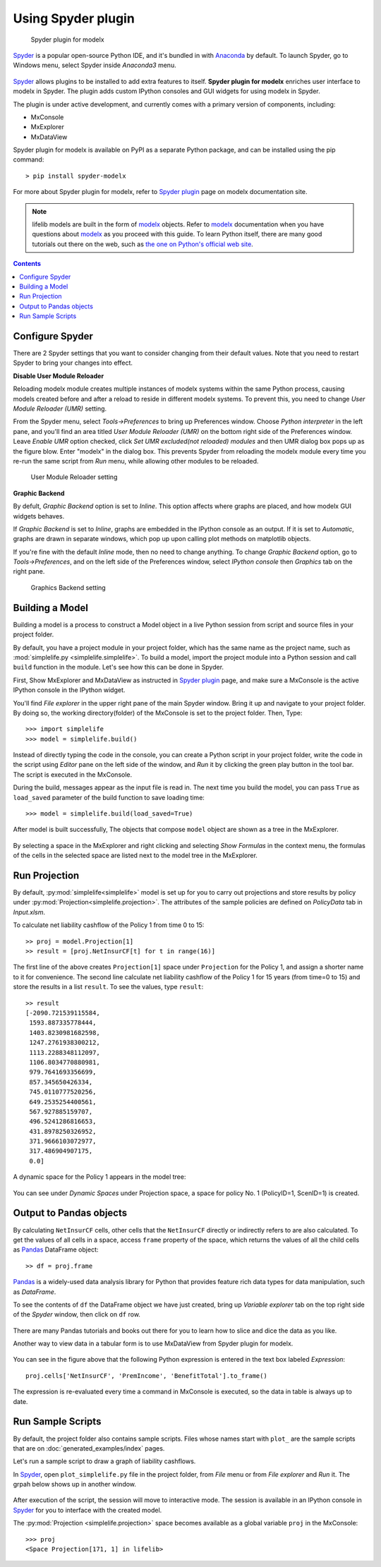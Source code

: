 Using Spyder plugin
===================

.. figure:: /images/spyder/MxPluginImage.png

   Spyder plugin for modelx

`Spyder`_ is a popular open-source Python IDE,
and it's bundled in with `Anaconda <https://www.anaconda.com/>`_ by default.
To launch Spyder, go to Windows menu, select Spyder inside *Anaconda3* menu.

.. figure:: /images/SpyderMenu.png

`Spyder`_ allows plugins to be installed to add extra features to itself.
**Spyder plugin for modelx** enriches user interface to modelx in Spyder.
The plugin adds custom IPython consoles
and GUI widgets for using modelx in Spyder.

The plugin is under active development, and currently comes with
a primary version of components, including:

* MxConsole
* MxExplorer
* MxDataView

Spyder plugin for modelx is available on PyPI as a separate Python package,
and can be installed using the pip command::

    > pip install spyder-modelx

For more about Spyder plugin for modelx, refer to
`Spyder plugin`_ page
on modelx documentation site.

.. Note::
    lifelib models are built in the form of `modelx`_ objects.
    Refer to `modelx`_ documentation when you have
    questions about `modelx`_ as you proceed with this guide.
    To learn Python itself, there are many good tutorials out there on the web,
    such as
    `the one on Python's official web site <https://docs.python.org/3/tutorial/>`_.

.. _Pandas: http://pandas.pydata.org/
.. _modelx: http://docs.modelx.io
.. _Spyder: https://www.spyder-ide.org/
.. _Spyder plugin: https://docs.modelx.io/en/latest/spyder.html

.. contents:: Contents
   :depth: 1
   :local:

Configure Spyder
----------------

There are 2 Spyder settings that you want to consider changing from their
default values.
Note that you need to restart Spyder to bring your changes into effect.

**Disable User Module Reloader**

Reloading modelx module creates multiple instances of modelx systems within
the same Python process,
causing models created before and after a reload to reside in different
modelx systems. To prevent this, you need to change *User Module Reloader (UMR)*
setting.

From the Spyder menu, select *Tools->Preferences* to bring up Preferences window.
Choose *Python interpreter* in the left pane, and you'll find an area titled
*User Module Reloader (UMR)* on the bottom right side of the Preferences window.
Leave *Enable UMR* option checked,
click *Set UMR excluded(not reloaded) modules* and then UMR dialog box pops up
as the figure blow.
Enter "modelx" in the dialog box. This prevents
Spyder from reloading the modelx module every time you re-run the same script
from *Run* menu, while allowing other modules to be reloaded.


.. figure:: /images/spyder/PreferencesUMR.png

   User Module Reloader setting

**Graphic Backend**

By defult, *Graphic Backend* option is set to *Inline*. This option affects
where graphs are placed, and how modelx GUI widgets behaves.

If *Graphic Backend* is set to *Inline*, graphs are embedded in the IPython
console as an output. If it is set to *Automatic*, graphs are drawn
in separate windows, which pop up upon calling plot methods on matplotlib objects.

If you're fine with the default *Inline* mode, then no need to change anything.
To change *Graphic Backend* option, go to *Tools->Preferences*, and on the
left side of the Preferences window, select *IPython console* then
*Graphics* tab on the right pane.

.. figure:: /images/spyder/PreferencesGraphicsBackend.png

   Graphics Backend setting

Building a Model
----------------

Building a model is a process to construct a Model object in a live
Python session from script and source files in your project folder.

By default, you have a project module in your project folder, which has
the same name as the project name, such as
:mod:`simplelife.py <simplelife.simplelife>`.
To build a model, import the project module into a Python session and
call ``build`` function in the module. Let's see how this can be
done in Spyder.

First, Show MxExplorer and MxDataView as instructed in `Spyder plugin`_ page,
and make sure a MxConsole is the active IPython console in the IPython widget.

You'll find *File explorer* in the upper right pane of the main Spyder window.
Bring it up and navigate to your project folder. By doing so, the working
directory(folder) of the MxConsole is
set to the project folder. Then, Type::

  >>> import simplelife
  >>> model = simplelife.build()

Instead of directly typing the code in the console,
you can create a Python script in your project folder,
write the code in the script using *Editor* pane on the left side of the window,
and *Run* it by clicking the green play button in the tool bar.
The script is executed in the MxConsole.

During the build, messages appear as the input file is read in. The next time
you build the model, you can pass ``True`` as ``load_saved`` parameter
of the build function to save loading time::

  >>> model = simplelife.build(load_saved=True)

After model is built successfully, The objects that compose ``model`` object
are shown as a tree in the MxExplorer.

.. figure:: /images/spyder/MxExplorerSimpleLife.png

By selecting a space in the MxExplorer and right clicking and selecting
*Show Formulas* in the context menu, the formulas of the cells
in the selected space are listed next to the model tree in the MxExplorer.

.. figure:: /images/spyder/MxExplorerSimpleLifeWithFormulas.png


Run Projection
--------------

By default, :py:mod:`simplelife<simplelife>` model is set up for you to
carry out projections and store results by policy under
:py:mod:`Projection<simplelife.projection>`. The attributes of the
sample policies are defined on *PolicyData* tab in *Input.xlsm*.

To calculate net liability cashflow of the Policy 1 from time 0 to 15::

   >> proj = model.Projection[1]
   >> result = [proj.NetInsurCF[t] for t in range(16)]

The first line of the above creates ``Projection[1]`` space under
``Projection`` for the Policy 1, and assign a shorter name to it for
convenience.
The second line calculate net liability cashflow of the Policy 1 for
15 years (from time=0 to 15) and store the results in a list ``result``.
To see the values, type ``result``::

   >> result
   [-2090.721539115584,
    1593.887335778444,
    1403.8230981682598,
    1247.2761938300212,
    1113.2288348112097,
    1106.8034770880981,
    979.7641693356699,
    857.345650426334,
    745.0110777520256,
    649.2535254400561,
    567.927885159707,
    496.5241286816653,
    431.8978250326952,
    371.9666103072977,
    317.486904907175,
    0.0]

A dynamic space for the Policy 1 appears in the model tree:

.. figure:: /images/spyder/MxExplorerSimpleLifeDynamicSpace.png

You can see under *Dynamic Spaces* under Projection space, a space
for policy No. 1 (PolicyID=1, ScenID=1) is created.


Output to Pandas objects
------------------------

By calculating ``NetInsurCF`` cells,
other cells that the ``NetInsurCF`` directly or indirectly
refers to are also calculated.
To get the values of all cells in a space, access ``frame`` property of the
space, which returns the values of all the child cells as
`Pandas`_ DataFrame object::

   >> df = proj.frame

`Pandas`_ is a widely-used data analysis library for Python that provides
feature rich data types for data manipulation, such as *DataFrame*.

To see the contents of ``df`` the DataFrame object we have just created,
bring up *Variable explorer* tab on the top right side of the *Spyder* window,
then click on ``df`` row.

.. figure:: /images/spyder/simplelife_df.png

There are many Pandas tutorials and books out there for you to learn
how to slice and dice the data as you like.

Another way to view data in a tabular form is to use MxDataView from
Spyder plugin for modelx.

.. figure:: /images/spyder/MxDataView.png

You can see in the figure above that
the following Python expression is entered in the text box
labeled *Expression*::

    proj.cells['NetInsurCF', 'PremIncome', 'BenefitTotal'].to_frame()

The expression is re-evaluated every time a command in MxConsole
is executed, so the data in table is always up to date.

Run Sample Scripts
------------------

By default, the project folder also contains sample scripts. Files whose
names start with ``plot_`` are the sample scripts that are on
:doc:`generated_examples/index` pages.

Let's run a sample script to draw a graph of liability cashflows.

In `Spyder`_, open ``plot_simplelife.py`` file
in the project folder, from *File* menu or from *File explorer*
and *Run* it. The grpah below shows up in another window.

.. figure:: /images/LiabilityCashflow.png

After execution of the script, the session will move to
interactive mode. The session is available in an IPython console
in `Spyder`_ for you to interface with the created model.

The :py:mod:`Projection <simplelife.projection>` space becomes available as
a global variable ``proj`` in the MxConsole::

    >>> proj
    <Space Projection[171, 1] in lifelib>

